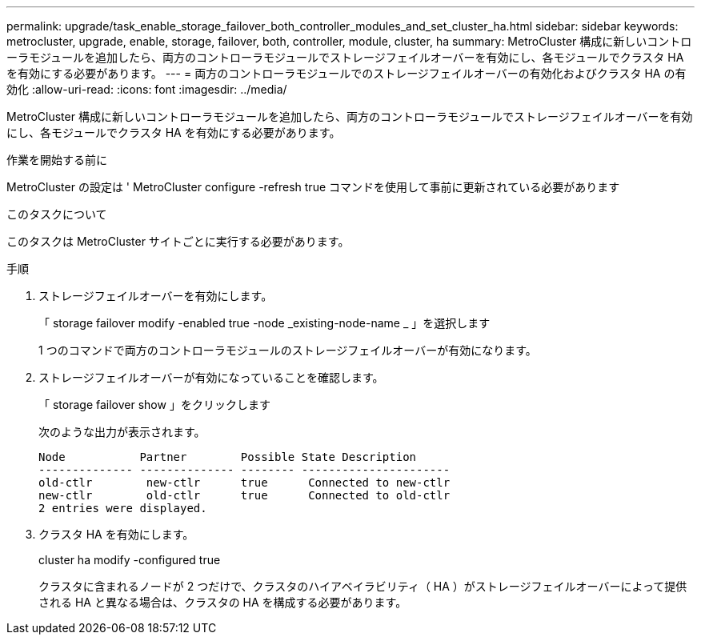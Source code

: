 ---
permalink: upgrade/task_enable_storage_failover_both_controller_modules_and_set_cluster_ha.html 
sidebar: sidebar 
keywords: metrocluster, upgrade, enable, storage, failover, both, controller, module, cluster, ha 
summary: MetroCluster 構成に新しいコントローラモジュールを追加したら、両方のコントローラモジュールでストレージフェイルオーバーを有効にし、各モジュールでクラスタ HA を有効にする必要があります。 
---
= 両方のコントローラモジュールでのストレージフェイルオーバーの有効化およびクラスタ HA の有効化
:allow-uri-read: 
:icons: font
:imagesdir: ../media/


[role="lead"]
MetroCluster 構成に新しいコントローラモジュールを追加したら、両方のコントローラモジュールでストレージフェイルオーバーを有効にし、各モジュールでクラスタ HA を有効にする必要があります。

.作業を開始する前に
MetroCluster の設定は ' MetroCluster configure -refresh true コマンドを使用して事前に更新されている必要があります

.このタスクについて
このタスクは MetroCluster サイトごとに実行する必要があります。

.手順
. ストレージフェイルオーバーを有効にします。
+
「 storage failover modify -enabled true -node _existing-node-name _ 」を選択します

+
1 つのコマンドで両方のコントローラモジュールのストレージフェイルオーバーが有効になります。

. ストレージフェイルオーバーが有効になっていることを確認します。
+
「 storage failover show 」をクリックします

+
次のような出力が表示されます。

+
[listing]
----

Node           Partner        Possible State Description
-------------- -------------- -------- ----------------------
old-ctlr        new-ctlr      true      Connected to new-ctlr
new-ctlr        old-ctlr      true      Connected to old-ctlr
2 entries were displayed.
----
. クラスタ HA を有効にします。
+
cluster ha modify -configured true

+
クラスタに含まれるノードが 2 つだけで、クラスタのハイアベイラビリティ（ HA ）がストレージフェイルオーバーによって提供される HA と異なる場合は、クラスタの HA を構成する必要があります。


